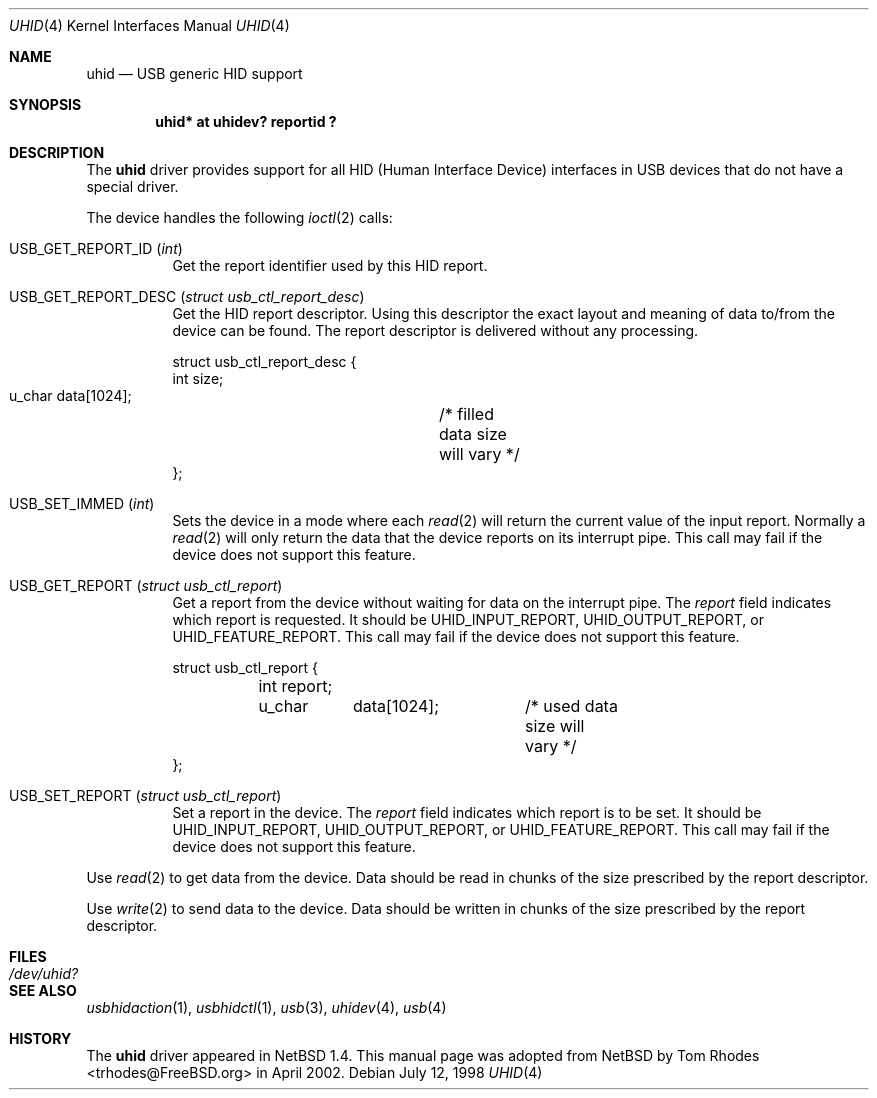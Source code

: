 .\" $NetBSD: uhid.4,v 1.13 2001/12/29 14:41:59 augustss Exp $
.\"
.\" Copyright (c) 1999, 2001 The NetBSD Foundation, Inc.
.\" All rights reserved.
.\"
.\" This code is derived from software contributed to The NetBSD Foundation
.\" by Lennart Augustsson.
.\"
.\" Redistribution and use in source and binary forms, with or without
.\" modification, are permitted provided that the following conditions
.\" are met:
.\" 1. Redistributions of source code must retain the above copyright
.\"    notice, this list of conditions and the following disclaimer.
.\" 2. Redistributions in binary form must reproduce the above copyright
.\"    notice, this list of conditions and the following disclaimer in the
.\"    documentation and/or other materials provided with the distribution.
.\" 3. All advertising materials mentioning features or use of this software
.\"    must display the following acknowledgment:
.\"        This product includes software developed by the NetBSD
.\"        Foundation, Inc. and its contributors.
.\" 4. Neither the name of The NetBSD Foundation nor the names of its
.\"    contributors may be used to endorse or promote products derived
.\"    from this software without specific prior written permission.
.\"
.\" THIS SOFTWARE IS PROVIDED BY THE NETBSD FOUNDATION, INC. AND CONTRIBUTORS
.\" ``AS IS'' AND ANY EXPRESS OR IMPLIED WARRANTIES, INCLUDING, BUT NOT LIMITED
.\" TO, THE IMPLIED WARRANTIES OF MERCHANTABILITY AND FITNESS FOR A PARTICULAR
.\" PURPOSE ARE DISCLAIMED.  IN NO EVENT SHALL THE FOUNDATION OR CONTRIBUTORS
.\" BE LIABLE FOR ANY DIRECT, INDIRECT, INCIDENTAL, SPECIAL, EXEMPLARY, OR
.\" CONSEQUENTIAL DAMAGES (INCLUDING, BUT NOT LIMITED TO, PROCUREMENT OF
.\" SUBSTITUTE GOODS OR SERVICES; LOSS OF USE, DATA, OR PROFITS; OR BUSINESS
.\" INTERRUPTION) HOWEVER CAUSED AND ON ANY THEORY OF LIABILITY, WHETHER IN
.\" CONTRACT, STRICT LIABILITY, OR TORT (INCLUDING NEGLIGENCE OR OTHERWISE)
.\" ARISING IN ANY WAY OUT OF THE USE OF THIS SOFTWARE, EVEN IF ADVISED OF THE
.\" POSSIBILITY OF SUCH DAMAGE.
.\"
.\" $FreeBSD$
.\"
.Dd July 12, 1998
.Dt UHID 4
.Os
.Sh NAME
.Nm uhid
.Nd USB generic HID support
.Sh SYNOPSIS
.Cd "uhid* at uhidev? reportid ?"
.Sh DESCRIPTION
The
.Nm
driver provides support for all HID (Human Interface Device) interfaces
in USB devices that do not have a special driver.
.Pp
The device handles the following
.Xr ioctl 2
calls:
.Bl -tag -width indent
.It Dv USB_GET_REPORT_ID Pq Vt int
Get the report identifier used by this HID report.
.It Dv USB_GET_REPORT_DESC Pq Vt "struct usb_ctl_report_desc"
Get the HID report descriptor.
Using
this descriptor the exact layout and meaning of data to/from
the device can be found.
The report descriptor is delivered
without any processing.
.Bd -literal
struct usb_ctl_report_desc {
    int     size;
    u_char  data[1024];	/* filled data size will vary */
};
.Ed
.It Dv USB_SET_IMMED Pq Vt int
Sets the device in a mode where each
.Xr read 2
will return the current value of the input report.
Normally
a
.Xr read 2
will only return the data that the device reports on its
interrupt pipe.
This call may fail if the device does not support
this feature.
.It Dv USB_GET_REPORT Pq Vt "struct usb_ctl_report"
Get a report from the device without waiting for data on
the interrupt pipe.
The
.Va report
field indicates which report is requested.
It should be
.Dv UHID_INPUT_REPORT ,
.Dv UHID_OUTPUT_REPORT ,
or
.Dv UHID_FEATURE_REPORT .
This call may fail if the device does not support this feature.
.Bd -literal
struct usb_ctl_report {
	int report;
	u_char	data[1024];	/* used data size will vary */
};
.Ed
.It Dv USB_SET_REPORT Pq Vt "struct usb_ctl_report"
Set a report in the device.
The
.Va report
field indicates which report is to be set.
It should be
.Dv UHID_INPUT_REPORT ,
.Dv UHID_OUTPUT_REPORT ,
or
.Dv UHID_FEATURE_REPORT .
This call may fail if the device does not support this feature.
.El
.Pp
Use
.Xr read 2
to get data from the device.
Data should be read in chunks of the
size prescribed by the report descriptor.
.Pp
Use
.Xr write 2
to send data to the device.
Data should be written in chunks of the
size prescribed by the report descriptor.
.Sh FILES
.Bl -tag -width ".Pa /dev/uhid?"
.It Pa /dev/uhid?
.El
.Sh SEE ALSO
.Xr usbhidaction 1 ,
.Xr usbhidctl 1 ,
.Xr usb 3 ,
.Xr uhidev 4 ,
.Xr usb 4
.Sh HISTORY
The
.Nm
driver
appeared in
.Nx 1.4 .
This manual page was adopted from
.Nx
by
.An Tom Rhodes Aq trhodes@FreeBSD.org
in April 2002.
